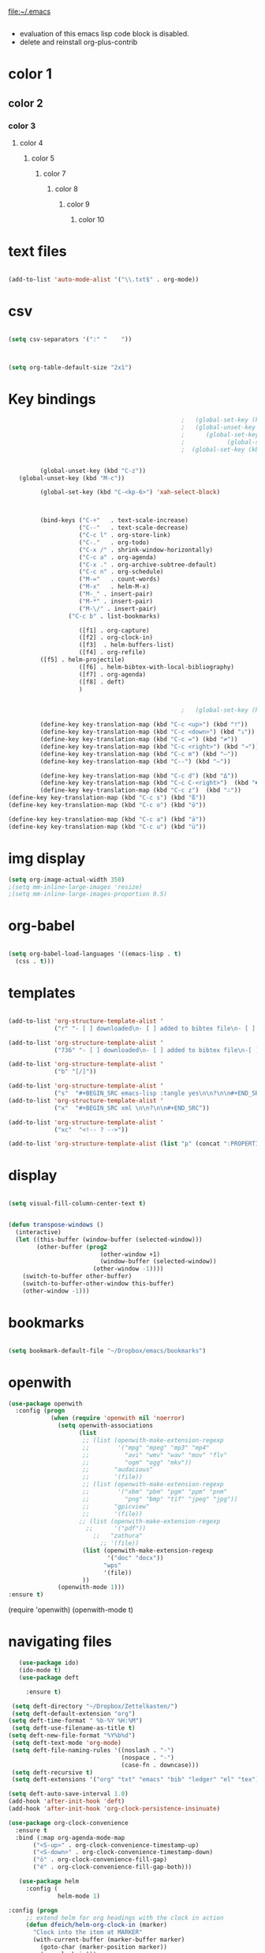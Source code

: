 
file:~/.emacs
#+BEGIN_SRC emacs-lisp :tangle yes
#+END_SRC
- evaluation of this emacs lisp code block is disabled.
- delete and reinstall org-plus-contrib
* color 1
:PROPERTIES:
:VISIBILITY: ALL
:END:
** color 2
*** color 3
**** color 4
***** color 5
****** color 7
******* color 8
******** color 9
********* color 10

* text files
#+BEGIN_SRC emacs-lisp :tangle yes

(add-to-list 'auto-mode-alist '("\\.txt$" . org-mode))

#+END_SRC

* csv 
#+BEGIN_SRC emacs-lisp :tangle yes

(setq csv-separators '(":" "	"))



(setq org-table-default-size "2x1")
#+END_SRC

#+RESULTS:
: 2x1

* Key bindings
#+BEGIN_SRC emacs-lisp :tangle yes
                                                    ;   (global-set-key (kbd "C-.") 'org-todo)
                                                    ;   (global-unset-key (kbd "C-c C-d"))
                                                    ;      (global-set-key (kbd "<f1>") 'org-capture)
                                                    ;            (global-set-key (kbd "<f2>") 'org-clock-in)
                                                    ;  (global-set-key (kbd "<f7>") 'org-agenda)


            (global-unset-key (kbd "C-z"))     
      (global-unset-key (kbd "M-c"))

            (global-set-key (kbd "C-<kp-6>") 'xah-select-block)



            (bind-keys ("C-+"   . text-scale-increase)
                       ("C--"   . text-scale-decrease)
                       ("C-c l" . org-store-link)
                       ("C-."   . org-todo)
                       ("C-x /" . shrink-window-horizontally)
                       ("C-c a" . org-agenda)
                       ("C-x ." . org-archive-subtree-default)
                       ("C-c n" . org-schedule)
                       ("M-="   . count-words)
                       ("M-x"   . helm-M-x)
                       ("M-_" . insert-pair)
                       ("M-*" . insert-pair)
                       ("M-\/" . insert-pair)
                    ("C-c b" . list-bookmarks)

                       ([f1] . org-capture)
                       ([f2] . org-clock-in)
                       ([f3]  . helm-buffers-list)           
                       ([f4] . org-refile)
		    ([f5] . helm-projectile)
                       ([f6] . helm-bibtex-with-local-bibliography)
                       ([f7] . org-agenda)
                       ([f8] . deft)
                       )


                                                    ;   (global-set-key (kbd "C-c <f2>") #'my-org-clock-select-task)

            (define-key key-translation-map (kbd "C-c <up>") (kbd "🡑"))
            (define-key key-translation-map (kbd "C-c <down>") (kbd "🡓"))
            (define-key key-translation-map (kbd "C-c =") (kbd "≠"))
            (define-key key-translation-map (kbd "C-c <right>") (kbd "→"))
            (define-key key-translation-map (kbd "C-c m") (kbd "—"))
            (define-key key-translation-map (kbd "C--") (kbd "–"))

            (define-key key-translation-map (kbd "C-c d") (kbd "Δ"))
            (define-key key-translation-map (kbd "C-c C-<right>")  (kbd "🡆"))
            (define-key key-translation-map (kbd "C-c z")  (kbd "∴"))
   (define-key key-translation-map (kbd "C-c s") (kbd "ß"))
   (define-key key-translation-map (kbd "C-c o") (kbd "ö"))

   (define-key key-translation-map (kbd "C-c a") (kbd "ä"))
   (define-key key-translation-map (kbd "C-c u") (kbd "ü"))
#+END_SRC

#+RESULTS:
: [252]

* img display
#+BEGIN_SRC emacs-lisp :tangle yes
(setq org-image-actual-width 350)
;(setq mm-inline-large-images 'resize)
;(setq mm-inline-large-images-proportion 0.5)
#+END_SRC

#+RESULTS:
: 350

* org-babel
#+BEGIN_SRC emacs-lisp :tangle yes

(setq org-babel-load-languages '((emacs-lisp . t)
  (css . t)))

#+END_SRC

#+RESULTS:
: ((emacs-lisp . t) (css . t))

* templates
#+BEGIN_SRC emacs-lisp :tangle yes

   (add-to-list 'org-structure-template-alist '
                ("r" "- [ ] downloaded\n- [ ] added to bibtex file\n- [ ] read\n- [ ] notes"))

   (add-to-list 'org-structure-template-alist '
                ("736" "- [ ] downloaded\n- [ ] added to bibtex file\n-[ ] writing prompt\n- [ ] read\n- [ ] notes\n- [ ] post reflection\n- [ ] respond to 3 posts"))

   (add-to-list 'org-structure-template-alist '
                ("b" "[/]"))

   (add-to-list 'org-structure-template-alist '
                ("s"  "#+BEGIN_SRC emacs-lisp :tangle yes\n\n?\n\n#+END_SRC"))
   (add-to-list 'org-structure-template-alist '
                ("x"  "#+BEGIN_SRC xml \n\n?\n\n#+END_SRC"))

   (add-to-list 'org-structure-template-alist '
                ("xc"  "<!-- ? -->"))

   (add-to-list 'org-structure-template-alist (list "p" (concat ":PROPERTIES:\n" "?\n" ":END:"))) 
#+END_SRC

#+RESULTS:
| xc | <!-- ? -->           |
| eh | :EXPORT_FILE_NAME: ? |



* display
#+BEGIN_SRC emacs-lisp :tangle yes

(setq visual-fill-column-center-text t)


(defun transpose-windows ()
  (interactive)
  (let ((this-buffer (window-buffer (selected-window)))
        (other-buffer (prog2
                          (other-window +1)
                          (window-buffer (selected-window))
                        (other-window -1))))
    (switch-to-buffer other-buffer)
    (switch-to-buffer-other-window this-buffer)
    (other-window -1)))
#+END_SRC

#+RESULTS:
: t

* bookmarks
#+BEGIN_SRC emacs-lisp :tangle yes

(setq bookmark-default-file "~/Dropbox/emacs/bookmarks")

#+END_SRC

#+RESULTS:
: ~/Dropbox/emacs/bookmarks

* openwith
#+BEGIN_SRC emacs-lisp :tangle yes
(use-package openwith
  :config (progn
            (when (require 'openwith nil 'noerror)
              (setq openwith-associations
                    (list
                     ;; (list (openwith-make-extension-regexp
                     ;;        '("mpg" "mpeg" "mp3" "mp4"
                     ;;          "avi" "wmv" "wav" "mov" "flv"
                     ;;          "ogm" "ogg" "mkv"))
                     ;;       "audacious"
                     ;;       '(file))
                     ;; (list (openwith-make-extension-regexp
                     ;;        '("xbm" "pbm" "pgm" "ppm" "pnm"
                     ;;          "png" "bmp" "tif" "jpeg" "jpg"))
                     ;;       "gpicview"
                     ;;       '(file))
                    ;; (list (openwith-make-extension-regexp
                      ;;      '("pdf"))
                        ;;   "zathura"
                          ;; '(file))
                     (list (openwith-make-extension-regexp
                            '("doc" "docx"))
                           "wps"
                           '(file))
                     ))
              (openwith-mode 1)))
:ensure t)

#+END_SRC

#+RESULTS:
: t

   (require 'openwith)
   (openwith-mode t)

* navigating files
#+BEGIN_SRC emacs-lisp :tangle yes
   (use-package ido)
   (ido-mode t)
   (use-package deft

     :ensure t)

 (setq deft-directory "~/Dropbox/Zettelkasten/")
 (setq deft-default-extension "org")
(setq deft-time-format " %b-%Y %H:%M")
 (setq deft-use-filename-as-title t)
(setq deft-new-file-format "%Y%b%d")
 (setq deft-text-mode 'org-mode)
 (setq deft-file-naming-rules '((noslash . "-")
                                (nospace . "-")
                                (case-fn . downcase))) 
 (setq deft-recursive t)
 (setq deft-extensions '("org" "txt" "emacs" "bib" "ledger" "el" "tex"))

(setq deft-auto-save-interval 1.0)
(add-hook 'after-init-hook 'deft)
(add-hook 'after-init-hook 'org-clock-persistence-insinuate)

(use-package org-clock-convenience
  :ensure t
  :bind (:map org-agenda-mode-map
   	   ("<S-up>" . org-clock-convenience-timestamp-up)
   	   ("<S-down>" . org-clock-convenience-timestamp-down)
   	   ("ö" . org-clock-convenience-fill-gap)
   	   ("é" . org-clock-convenience-fill-gap-both)))

   (use-package helm
     :config (
              helm-mode 1)

:config (progn
   	 ;; extend helm for org headings with the clock in action
   	 (defun dfeich/helm-org-clock-in (marker)
   	   "Clock into the item at MARKER"
   	   (with-current-buffer (marker-buffer marker)
   	     (goto-char (marker-position marker))
   	     (org-clock-in)))
   	 (eval-after-load 'helm-org
   	   '(nconc helm-org-headings-actions
   		   (list
   		    (cons "Clock into task" #'dfeich/helm-org-clock-in))))))

   (fset 'yes-or-no-p 'y-or-n-p)

  
   (winner-mode 1)
   (use-package projectile)
   (use-package helm-projectile)
                                           ;(projectile-mode)

#+END_SRC

#+RESULTS:


# * Emacs functionality

* EDITING

** text editing
#+BEGIN_SRC emacs-lisp :tangle yes

   (use-package company
     :ensure t
     :init (global-company-mode)
     :config (company-mode 1))     

   (use-package flyspell-correct-helm )

(setq org-sparse-tree-default-date-type 'all)

#+END_SRC

#+RESULTS:
: all

*** text navigating
#+BEGIN_SRC emacs-lisp :tangle yes

   (setq org-src-tab-acts-natively t)

#+END_SRC
*** text selection
#+BEGIN_SRC emacs-lisp :tangle yes
   (setq org-support-shift-select (quote always))

   (delete-selection-mode) ;allows to delete selected text by typing

   (defun xah-select-current-block ()
     "Select the current block of text between blank lines.

     URL `http://ergoemacs.org/emacs/modernization_mark-word.html'
     Version 2016-07-22"
     (interactive)
     (let (-p1)
       (progn
         (if (re-search-backward "\n[ \t]*\n" nil "move")
             (progn (re-search-forward "\n[ \t]*\n")
                    (setq -p1 (point)))
           (setq -p1 (point)))
         (re-search-forward "\n[ \t]*\n" nil "move"))
       (set-mark -p1)))

   (defun xah-select-block ()
     "Select the current/next block of text between blank lines.
     If region is active, extend selection downward by block.

     URL `http://ergoemacs.org/emacs/modernization_mark-word.html'
     Version 2016-07-22"
     (interactive)
     (if (region-active-p)
         (re-search-forward "\n[ \t]*\n" nil "move")
       (xah-select-current-block)))



#+END_SRC

#+RESULTS:
: xah-select-block
** text appearance
*** fonts
#+BEGIN_SRC emacs-lisp :tangle yes
  
(set-fontset-font "fontset-default" '(#x1100 . #xffdc)
                '("NanumBarunGothic" . "unicode-bmp" ))
(set-fontset-font "fontset-default" '(#xe0bc . #xf66e) 
                '("NanumBarunGothic" . "unicode-bmp"))
(set-fontset-font "fontset-default" '(#x2091 . #x21ff)     
              (font-spec :family "DejaVu Sans Mono" :size 20)) 

(setq use-default-font-for-symbols nil)

(use-package unicode-fonts
	  :ensure t
	  :disabled t
	  :init (unicode-fonts-setup))

#+END_SRC

#+RESULTS:

*** org fonts
#+BEGIN_SRC emacs-lisp :tangle yes
   (setq org-ellipsis " ෴ " )
   (use-package org-bullets
     :init
     (add-hook 'org-mode-hook 
               (lambda () (org-bullets-mode 1)))
     (setq org-bullets-bullet-list 
           (quote ("◉""〉""⚬" "»" "⏵" "⊹"  "⯮" "⊸" "∞" "⛯"   ))))
   (setq org-list-demote-modify-bullet
         '(("+" . "-") ("-" . "+") ))
   (setq org-list-allow-alphabetical t)
   (setq org-list-indent-offset 1)
   (setq org-checkbox-hierarchical-statistics t)

#+END_SRC

#+RESULTS:
: t


#+RESULTS:
| +PROJECT/-MAYBE-DONE | (NEXT) | nil | \<IGNORE\> |

*** org-emphasis-alist

#+BEGIN_SRC  emacs-lisp :tangle yes
(custom-set-variables

'(org-emphasis-alist
   (quote
    (("!"
      (quote
       (:weight bold :family "consolas" :foreground "red3" :background "slategray3"))
      verbatim)
     ("*"
      (quote
       (:weight bold :foreground "orchid")))
     ("/"
      (quote
       (:slant italic :foreground "darkorchid1")))
     ("_"
      (quote
       (:underline t :foreground "orangered" :weight bold )))
     ("=" org-verbatim verbatim)
     ("~" org-code verbatim)
     ("+"
      (quote
       (:strike-through "chartreuse" :weight bold)))
     ("@"
      (quote
       (:weight bold :foreground "chartreuse")
       verbatim)))))
)

#+END_SRC

#+RESULTS:

*** custom-set-faces

  



  '(default ((t (:inherit nil :stipple nil :background "#242728" :foreground "bisque1" :inverse-video nil :box nil :strike-through nil :overline nil :underline nil :slant normal :weight normal :height 160 :width normal :family "iosevka term ss09"))))                    
  '(org-level-1 ((t (:inherit nil :foreground "gray"  :height 1.0 :family "futura"))))
    '(org-level-2 ((t (:inherit variable-pitch :foreground "light goldenrod" :height 0.95))))
    '(org-level-3 ((t (:inherit variable-pitch :foreground "skyblue1" :height 0.90))))
    '(org-level-4 ((t (:inherit variable-pitch :foreground "darkolivegreen1" :height 0.90))))
    '(org-level-5 ((t (:inherit variable-pitch :foreground "MediumOrchid1"))))
    '(org-level-6 ((t (:inherit variable-pitch :foreground "tomato"))))



     
Iosevka Term SS09

#+BEGIN_SRC emacs-lisp :tangle yes

    (custom-set-faces 

    '(default ((t (:inherit nil :stipple nil :background "#242728" :foreground "bisque1" :inverse-video nil :box nil :strike-through nil :overline nil :underline nil :slant normal :weight normal :height 180 :width normal :family "Iosevka Term SS09"))))                    
  '(org-level-1 ((t (:inherit nil :foreground "gray"  :height 1.5 :family "futura"))))
    '(org-level-2 ((t (:inherit variable-pitch :foreground "light goldenrod" :height 1.3))))
    '(org-level-3 ((t (:inherit variable-pitch :foreground "skyblue1" :height 1.2))))
    '(org-level-4 ((t (:inherit variable-pitch :foreground "darkolivegreen1" :height 1.0))))
    '(org-level-5 ((t (:inherit variable-pitch :foreground "MediumOrchid1"))))
    '(org-level-6 ((t (:inherit variable-pitch :foreground "tomato"))))



 '(fringe ((t (:background "#242728"))))
  ; '(highlight ((t (:weight bold))))
    '(lazy-highlight ((t (:inherit highlight :background "black"))))
    '(link ((t (:foreground "#06d8ff" :underline t :weight normal))))
    '(helm-selection ((t (:inherit bold :background "black" :foreground "magenta" :underline t))))
'(custom-face-tag ((t (:height 1.2 :weight regular :inherit variable-pitch))))
    '(custom-variable-tag ((t (:inherit variable-pitch :foreground "gold" :height 1.1))))
    '(org-agenda-calendar-event ((t (:foreground "light gray"))))
    '(org-agenda-clocking ((t (:box (:line-width 2 :color "magenta" :style released-button)))))
    '(org-agenda-current-time ((t (:foreground "OliveDrab3"))))
    '(org-agenda-date ((t (:background "light steel blue" :foreground "midnight blue" :inverse-video nil :box (:line-width 20 :color "#242728") :overline nil :slant normal :weight normal :height 1.2))))

'(org-agenda-done ((t
  (:slant italic :foreground "dark orange"))))

'(org-mode-line-clock ((t
  (:background "gold" :height .75 :foreground "black"))) )

    '(mode-line ((t (:background "darkgray" :height 120 :foreground "black" :inverse-video nil :box (:line-width 1 :color "#35393b" :style unspecified)))))



    '(org-agenda-date-today ((t (:inherit org-agenda-date :background "#242728" :foreground "gold" :inverse-video t :overline nil :weight bold))))
    '(org-agenda-date-weekend ((((class color) (min-colors 257)) (:inherit org-agenda-date :inverse-video nil :background unspecified :foreground "deep pink" :weight unspecified :underline t :overline nil :box (:line-width 20 :color "#242728"))) (((class color) (min-colors 89)) (:inherit org-agenda-date :inverse-video nil :background unspecified :foreground "red" :weight unspecified :underline t :overline nil :box 1))))
    '(org-archived ((t (:foreground "saddle brown" :weight normal))))
    '(org-block ((t (:foreground "gainsboro"))))
    '(org-clock-overlay ((t (:background "dim gray"))))
    '(org-date ((t (:foreground "steel blue" :underline t))))
    '(org-default ((t (:inherit default))))
    '(org-done ((t (:foreground "dark gray" :weight normal))))
    '(org-ellipsis ((t (:foreground "#6A6D70" :height 0.5))))



 ;   '(org-habit-alert-future-face ((t (:background "yellow" :foreground "black"))))
  '(org-habit-overdue-face ((t (:background "#F20055" :foreground "white"))))
 '(org-habit-ready-face ((t (:background "#63de5d" :foreground "white"))))

  '(org-habit-overdue-future-face ((t (:background "#8b668b" :foreground "white"))))
'(org-habit-clear-face ((t
  (:foreground "white" :background "DodgerBlue1"))))

    '(org-inlinetask ((t (:foreground "dodger blue"))))
    '(org-link ((t (:foreground "LightSteelBlue3" :underline t :family "nova mono"))))

    '(org-list-dt ((t (:foreground "black" :overline "thistle" :background "thistle" :underline nil :box (:line-width 1 :color "thistle")))))




    '(org-priority ((t (:foreground "gold" :weight bold))))
    '(org-ref-cite-face ((t (:foreground "violet red" :underline t :family "consolas"))))
    '(org-scheduled ((t (:foreground "DarkOliveGreen3"))))
    '(org-scheduled-previously ((t (:foreground "seashell1" :weight bold))))
    '(org-scheduled-today ((t (:foreground "light goldenrod" :weight normal))))
    '(org-special-keyword ((t (:foreground "#6A6D70" :weight normal))))
    '(org-tag ((t (:foreground "chartreuse3" :slant normal :weight normal :height 130 :family "consolas"))))
    '(org-todo ((t ( :foreground "orange red" :box (:line-width 2 :color "#242728") :weight normal :family "fira mono"))))
    '(org-upcoming-deadline ((((class color) (min-colors 257)) (:foreground "#E6DB74" :weight normal :underline nil)) (((class color) (min-colors 89)) (:foreground "#CDC673" :weight normal :underline nil))))
    '(org-warning ((t (:foreground "goldenrod1" :underline nil :weight normal))))
    '(secondary-selection ((t (:background "gray14" :foreground "pale green"))))
    '(variable-pitch ((t (:family "futura" )))))

'(nxml-prolog-literal-content-face ((t
  (:foreground "green" ))))


#+END_SRC

#+RESULTS:
| nxml-prolog-literal-content-face | ((t (:foreground green))) |

*** formatting
**** text formatting
#+BEGIN_SRC emacs-lisp :tangle yes

   (setq sentence-end-double-space nil)

   (use-package smartparens
     :init
     (show-smartparens-global-mode 1))
   (smartparens-global-mode 1)
   (setq show-paren-style 'expression)


   (setq blink-matching-paren-dont-ignore-comments nil)

(require 'smart-quotes) 


(add-to-list 'insert-pair-alist (list ?\* ?\*))
   (add-to-list 'insert-pair-alist (list ?\_ ?\_))
   (add-to-list 'insert-pair-alist (list ?\/ ?\/))
;   (add-to-list 'insert-pair-alist (list ?\" ?\"))
  

#+END_SRC

#+RESULTS:
|  47 |  47 |
|  95 |  95 |
|  42 |  42 |
|  40 |  41 |
|  91 |  93 |
| 123 | 125 |
|  60 |  62 |
|  34 |  34 |
|  39 |  39 |
|  96 |  39 |
***** smart quotes
***** unfill paragraph
#+BEGIN_SRC emacs-lisp :tangle yes

;;; Stefan Monnier <foo at acm.org>. It is the opposite of fill-paragraph    
    (defun unfill-paragraph (&optional region)
      "Takes a multi-line paragraph and makes it into a single line of text."
      (interactive (progn (barf-if-buffer-read-only) '(t)))
      (let ((fill-column (point-max))
            ;; This would override `fill-column' if it's an integer.
            (emacs-lisp-docstring-fill-column t))
        (fill-paragraph nil region)))

#+END_SRC

#+RESULTS:
: unfill-paragraph

**** GUI formatting
#+BEGIN_SRC emacs-lisp :tangle yes
   (set-fringe-mode '(50 . 50))
   (setq org-startup-indented t)
   (setq org-hide-emphasis-markers t)
   (setq org-hide-leading-stars t) 
   (use-package darkokai-theme
     :ensure t
     :config (load-theme 'darkokai t))
   (setq org-startup-with-inline-images t)
   (setq org-startup-align-all-tables t)
   (setq org-startup-folded t)

   (setq fill-column 100)
                                           

   (global-visual-line-mode 1) 
   (use-package visual-fill-column
     :ensure t)

   (add-hook 'deft-mode-hook #'visual-line-mode)
                                           
   (setq visual-fill-column-center-text t)



#+END_SRC

#+RESULTS:
: t

(setq custom-safe-themes (quote
   ("365d9553de0e0d658af60cff7b8f891ca185a2d7ba3fc6d29aadba69f5194c7f" "10e231624707d46f7b2059cc9280c332f7c7a530ebc17dba7e506df34c5332c4" default)))

* buffers
#+BEGIN_SRC emacs-lisp :tangle yes
(defun kill-other-buffers ()
    "Kill all other buffers."
    (interactive)
    (mapc 'kill-buffer 
          (delq (current-buffer) 
                (remove-if-not 'buffer-file-name (buffer-list)))))

#+END_SRC

#+RESULTS:
: kill-other-buffers

* file encoding
C-h C RET
M-x describe-current-coding-system

#+BEGIN_SRC  emacs-lisp :tangle yes
(set-language-environment "UTF-8")
(set-default-coding-systems 'utf-8)


(add-to-list 'file-coding-system-alist '("\\.tex" . utf-8-unix) )
(add-to-list 'file-coding-system-alist '("\\.txt" . utf-8-unix) )
(add-to-list 'file-coding-system-alist '("\\.el" . utf-8-unix) )
(add-to-list 'file-coding-system-alist '("\\.scratch" . utf-8-unix) )
(add-to-list 'file-coding-system-alist '("user_prefs" . utf-8-unix) )

(add-to-list 'process-coding-system-alist '("\\.txt" . utf-8-unix) )

(add-to-list 'network-coding-system-alist '("\\.txt" . utf-8-unix) )

(prefer-coding-system 'utf-8-unix)
(set-default-coding-systems 'utf-8-unix)
(set-terminal-coding-system 'utf-8-unix)
(set-keyboard-coding-system 'utf-8-unix)
(set-selection-coding-system 'utf-8-unix)
(setq-default buffer-file-coding-system 'utf-8-unix)

;; Treat clipboard input as UTF-8 string first; compound text next, etc.
(setq x-select-request-type '(UTF8_STRING COMPOUND_TEXT TEXT STRING))

;; mnemonic for utf-8 is "U", which is defined in the mule.el
(setq eol-mnemonic-dos ":CRLF")
(setq eol-mnemonic-mac ":CR")
(setq eol-mnemonic-undecided ":?")
(setq eol-mnemonic-unix ":LF")

(defalias 'read-buffer-file-coding-system 'lawlist-read-buffer-file-coding-system)
(defun lawlist-read-buffer-file-coding-system ()
  (let* ((bcss (find-coding-systems-region (point-min) (point-max)))
         (css-table
          (unless (equal bcss '(undecided))
            (append '("dos" "unix" "mac")
                    (delq nil (mapcar (lambda (cs)
                                        (if (memq (coding-system-base cs) bcss)
                                            (symbol-name cs)))
                                      coding-system-list)))))
         (combined-table
          (if css-table
              (completion-table-in-turn css-table coding-system-alist)
            coding-system-alist))
         (auto-cs
          (unless find-file-literally
            (save-excursion
              (save-restriction
                (widen)
                (goto-char (point-min))
                (funcall set-auto-coding-function
                         (or buffer-file-name "") (buffer-size))))))
         (preferred 'utf-8-unix)
         (default 'utf-8-unix)
         (completion-ignore-case t)
         (completion-pcm--delim-wild-regex ; Let "u8" complete to "utf-8".
          (concat completion-pcm--delim-wild-regex
                  "\\|\\([[:alpha:]]\\)[[:digit:]]"))
         (cs (completing-read
              (format "Coding system for saving file (default %s): " default)
              combined-table
              nil t nil 'coding-system-history
              (if default (symbol-name default)))))
    (unless (zerop (length cs)) (intern cs))))

#+END_SRC

#+RESULTS:
: lawlist-read-buffer-file-coding-system

* web

#+BEGIN_SRC emacs-lisp :tangle yes
(setq browse-url-browser-function 'browse-url-default-browser)
(defun my-set-eww-buffer-title ()
      (let* ((title (plist-get eww-data :title))
      (url   (plist-get eww-data :url))
      (result (concat "*eww-" 
               (or title Norton Guide reader     
		 (if (string-match "://" url)
                   (substring url (match-beginning 0))
                   url)) "*")))
       (rename-buffer result t)))

(add-hook 'eww-after-render-hook 'my-set-eww-buffer-title)


(defun shr-html2text ()
  "Replacement for standard html2text using shr."
  (interactive)
  (let ((dom (libxml-parse-html-region (point-min) (point-max)))
        (shr-width fill-column)
        (shr-inhibit-images t)
        (shr-bullet " "))
        (erase-buffer)
        (shr-insert-document dom)
        (goto-char (point-min))))

(eval-after-load 'shr  
     '(progn (setq shr-width -1)  
             (defun shr-fill-text (text) text)  
             (defun shr-fill-lines (start end) nil)  
             (defun shr-fill-line () nil)))

#+END_SRC

#+RESULTS:

* mu4e

#+BEGIN_SRC emacs-lisp :tangle yes
         (add-to-list 'load-path "/usr/local/share/emacs/site-lisp/mu4e") 
        ; (use-package mu4e) 
        ; (use-package mu4e-contrib)
      (require 'mu4e)
      (require 'org-mu4e)
         ;; don't save message to Sent Messages, Gmail/IMAP takes care of this
         (setq mu4e-sent-messages-behavior 'delete)
         (setq message-kill-buffer-on-exit t)
         (setq mu4e-change-filenames-when-moving t)
         (setq mu4e-compose-format-flowed t)
         (setq smtpmail-default-smtp-server "smtp.gmail.com")
      (add-hook 'mu4e-view-mode-hook 'visual-line-mode)
      (add-hook 'mu4e-view-mode-hook 'visual-fill-column-mode)

(defun vfcm-on ()
;turn on visual fill column mode
(visual-fill-column-mode 1))

(add-hook 'mu4e-view-mode-hook #'vfcm-on)

(defun no-auto-fill ()
  "Turn off auto-fill-mode."
  (auto-fill-mode -1))

(add-hook 'mu4e-compose-mode-hook #'no-auto-fill)
 ; (add-hook 'mu4e-headers-mode-hook (lambda ()(visual-line-mode -1)))
 #+END_SRC

 #+RESULTS:
 | no-auto-fill |

** message view

#+BEGIN_SRC emacs-lisp :tangle yes
(setq mu4e-attachment-dir "~/Dropbox/Zettelkasten/QCSpring2018/misc")

(setq shr-color-visible-luminance-min 50) 
(setq shr-color-visible-distance-min 5)
;(setq mu4e-view-html-plaintext-ratio-heuristic 'most-positive-fixnum)
(setq message-yank-prefix ""
      message-yank-empty-prefix ""
      message-yank-cited-prefix "")

;; customize the reply-quote-string
(setq message-citation-line-format "\n\nOn %a %d %b %Y at %R, %f wrote:\n")
;; choose to use the formatted string
(setq message-citation-line-function 'message-insert-formatted-citation-line)


(setq mu4e-view-scroll-to-next nil)

(add-hook 'message-mode-hook 'visual-fill-column-mode)
#+END_SRC

#+RESULTS:
| visual-fill-column-mode |

** headers view

#+BEGIN_SRC emacs-lisp :tangle yes
   (setq org-mu4e-link-query-in-headers-mode nil)
   ;(setq mu4e-update-interval 60)
   ;(setq mu4e-index-update-in-background t)
   (setq mu4e-headers-fields
         '( (:human-date    .  15)    ;; alternatively, use :human-date
            (:flags         .   5)
            (:from          .  20)
;            (:thread-subject       . 90 )
            (:thread-subject       . 120 )

            )) 
   ;; alternatively, use :thre
      ;; ;;  ;; ad-subject
   (setq mu4e-view-prefer-html t)
   (setq mu4e-headers-skip-duplicates t)
   (setq mu4e-headers-auto-update t)
   (setq mu4e-view-show-addresses t)
   (setq mu4e-headers-date-format "%x")
   (setq mu4e-headers-time-format "%H:%M")
#+END_SRC

#+RESULTS:
: %H:%M

** settings

#+BEGIN_SRC emacs-lisp :tangle yes

  ;; allow for updating mail using 'U' in the main view:
(setq mu4e-get-mail-command "true")

#+END_SRC 

** folders

#+BEGIN_SRC emacs-lisp :tangle yes

(setq mu4e-maildir-shortcuts
  '( ("/INBOX"  . ?i)
	 ("/Sent"   . ?s)
	 ("/Trash"  . ?t)
	 ("/All"    . ?a)))

(setq mu4e-drafts-folder "/Drafts")
(setq mu4e-sent-folder   "/Sent")
(setq mu4e-trash-folder  "/Trash")
(setq mu4e-refile-folder "/All")
(setq mu4e-maildir "~/Maildir")
(setq mu4e-attachment-dir "~/Dropbox")
#+END_SRC 

#+RESULTS:
: ~/Dropbox

** bbdb

#+BEGIN_SRC emacs-lisp :tangle yes
 	
(use-package bbdb)

(bbdb-initialize)
(autoload 'bbdb-insinuate-mu4e "bbdb-mu4e")
(bbdb-initialize 'message 'mu4e)

(setq bbdb-mail-user-agent 'mu4e-user-agent)
;(setq mu4e-view-mode-hook 'bbdb-mua-auto-update visual-line-mode)
(setq mu4e-compose-complete-addresses t)
(setq bbdb-mua-pop-up t)
(setq bbdb-mua-pop-up-window-size 5)
(setq mu4e-view-show-addresses t)  
(setq bbdb-default-country "United States")



#+END_SRC

#+RESULTS:
: United States

* Testing pond

#+BEGIN_SRC emacs-lisp :tangle yes
   (setq org-edit-src-content-indentation 3)

   (setq initial-major-mode 'org-mode)

   (custom-set-variables
    '(annotate-annotation-column 100)
    '(bibtex-autokey-name-separator "_")
    '(bibtex-autokey-name-year-separator ":")

    '(bibtex-autokey-year-length 4)

    '(org-agenda-persistent-filter t)
    '(org-bbdb-anniversary-field (quote birthday) nil (bbdb))
    '(org-catch-invisible-edits (quote smart))
    '(org-datetree-add-timestamp (quote inactive))
    '(org-default-notes-file "~/Dropbox/Zettelkasten/inbox.org")
   )
#+END_SRC

#+RESULTS:

* FRAME/startup
#+BEGIN_SRC emacs-lisp :tangle yes
(setq frame-title-format (list (format "%s %%S: %%j " (system-name))
                              '(buffer-file-name "%f" (dired-directory dired-directory "%b"))))
(find-file "~/Dropbox/emacs/settings.org")
(add-to-list 'default-frame-alist '(fullscreen . maximized))
(setq inhibit-startup-screen t)
(setq split-height-threshold nil)
(setq split-width-threshold 0)
(tool-bar-mode -1)
(menu-bar-mode -1)
(scroll-bar-mode -1)

(setq calendar-daylight-savings-starts '(3 11 year))
(setq calendar-daylight-savings-ends: '(11 4 year))

#+END_SRC

#+RESULTS:
| 11 | 4 | year |

* Saving files | MAGIT
(setq auto-revert-interval 50400)
#+BEGIN_SRC emacs-lisp :tangle yes

   (global-auto-revert-mode t)
   (setq auto-revert-interval 5)
   (setq backup-directory-alist '(("." . "~/.emacs.d/backups")))
   (setq delete-old-versions -1)
   (setq version-control t)
   (setq vc-make-backup-files t)
   (setq auto-save-file-name-transforms nil)
   (setq auto-save-interval 5)
(setq auto-save-visited t)
   (setq auto-save-visited-file-name t)
   (use-package magit
     :ensure t
     :init (progn
             (setq magit-repository-directories '("~/Dropbox/emacs/" "~/Dropbox/Zettelkasten/"))))

#+END_SRC

#+RESULTS:

* sounds
 #+BEGIN_SRC emacs-lisp :tangle yes
  (setq visible-bell nil)
 #+END_SRC

 #+RESULTS:

* Troubleshooting
#+BEGIN_SRC emacs-lisp :tangle yes

(setq debug-on-error nil)

#+END_SRC








* REFERENCE/STUDY
** org-ref

#+BEGIN_SRC emacs-lisp :tangle yes

(use-package org-ref)
(setq reftex-default-bibliography '("~/Dropbox/Zettelkasten/references.bib"))

;; see org-ref for use of these variables
(setq org-ref-bibliography-notes "~/Dropbox/Zettelkasten/notes.org"
      org-ref-default-bibliography '("~/Dropbox/Zettelkasten/references.bib")
      org-ref-pdf-directory "~/Dropbox/Zettelkasten/PDFs/")

(setq bibtex-completion-bibliography "~/Dropbox/Zettelkasten/references.bib"
      bibtex-completion-library-path "~/Dropbox/Zettelkasten/PDFs"
      bibtex-completion-notes-path "~/Dropbox/Zettelkasten/notes.org")

;; open pdf with system pdf viewer (works on mac)
(setq bibtex-completion-pdf-open-function
  (lambda (fpath)
    (start-process "open" "*open*" "open" fpath)))


(setq pdf-view-continuous nil)

(setq bibtex-autokey-year-title-separator "")
(setq bibtex-autokey-titleword-length 0)


(setq bibtex-completion-notes-template-one-file "\n* ${author} (${year}). ${title}.\n:PROPERTIES:\n:Custom_ID: ${=key=}\n:CITATION: ${author} (${year}). /${title}/. /${journal}/, /${volume}/(${number}), ${pages}. ${address}: ${publisher}. ${url}\n:END:")



#+END_SRC
(setq org-ref-bibliography-entry-format '(("article" . "%a. (%y). %t. <i>%j</i>, <i>%v</i>(%n), %p. %D")
  ("book" . "%a. (%y). /%t/. %r: %u.")
  ("techreport" . "%a. (%y). /%t/. %r: %i. Retrieved from %U")
  ("proceedings" . "%e, %t in %S, %U (%y).")
("online" . "%a. (%y). %t. Retrieved from %U")
  ("inproceedings" . "%a, %t, %p, in %b, edited by %e, %u (%y)")))
#+RESULTS:
: ((article . %a. (%y). %t. <i>%j</i>, <i>%v</i>(%n), %p. %D) (book . %a. (%y). /%t/. %r: %u.) (techreport . %a. (%y). /%t/. %r: %i. Retrieved from %U) (proceedings . %e, %t in %S, %U (%y).) (online . %a. (%y). %t. Retrieved from %U) (inproceedings . %a, %t, %p, in %b, edited by %e, %u (%y)))
** org noter
#+BEGIN_SRC emacs-lisp :tangle yes
   (use-package org-noter
     :ensure t
     :config (setq org-noter-property-doc-file "INTERLEAVE_PDF")
     (setq org-noter-property-note-location "INTERLEAVE_PAGE_NOTE") 
     (setq org-noter-notes-window-location 'other-frame)
     (setq org-noter-default-heading-title "p. $p$") 
     (setq org-noter-auto-save-last-location t))

(use-package interleave)


#+END_SRC

#+RESULTS:
** bibtex citations
#+BEGIN_SRC emacs-lisp :tangle yes
         (setq ebib-bib-search-dirs '("~/Dropbox/Zettelkasten"))

      
#+END_SRC
   (setq bibtex-BibTeX-entry-alist
         '(("Article" "Article in Journal"
            (("author")
             ("year")                 
             ("title" "Title of the article (BibTeX converts it to lowercase)")
             ("journal")      
             ("volume" "Volume of the journal")
             ("number" "Number of the journal (only allowed if entry contains volume)")
             ("pages" "Pages in the journal")
             ("month")
             ("note")))
           ("InProceedings" "Article in Conference Proceedings"
            (("author")
             ("title" "Title of the article in proceedings (BibTeX converts it to lowercase)"))
            (("booktitle" "Name of the conference proceedings")
             ("year"))
            (("editor")
             ("volume" "Volume of the conference proceedings in the series")
             ("number" "Number of the conference proceedings in a small series (overwritten by volume)")
             ("series" "Series in which the conference proceedings appeared")
             ("pages" "Pages in the conference proceedings")
             ("month")
             ("address")
             ("organization" "Sponsoring organization of the conference")
             ("publisher" "Publishing company, its location")
             ("note")))
           ("InCollection" "Article in a Collection"
            (("author")
             ("title" "Title of the article in book (BibTeX converts it to lowercase)")
             ("booktitle" "Name of the book"))
            (("publisher")
             ("year"))
            (("editor")
             ("volume" "Volume of the book in the series")
             ("number" "Number of the book in a small series (overwritten by volume)")
             ("series" "Series in which the book appeared")
             ("type" "Word to use instead of \"chapter\"")
             ("chapter" "Chapter in the book")
             ("pages" "Pages in the book")
             ("edition" "Edition of the book as a capitalized English word")
             ("month")
             ("address")
             ("note")))
           ("InBook" "Chapter or Pages in a Book"
            (("author" nil nil 0)
             ("editor" nil nil 0)
             ("title" "Title of the book")
             ("chapter" "Chapter in the book"))
            (("publisher")
             ("year"))
            (("volume" "Volume of the book in the series")
             ("number" "Number of the book in a small series (overwritten by volume)")
             ("series" "Series in which the book appeared")
             ("type" "Word to use instead of \"chapter\"")
             ("address")
             ("edition" "Edition of the book as a capitalized English word")
             ("month")
             ("pages" "Pages in the book")
             ("note")))
           ("Proceedings" "Conference Proceedings"
            (("title" "Title of the conference proceedings")
             ("year"))
            nil
            (("booktitle" "Title of the proceedings for cross references")
             ("editor")
             ("volume" "Volume of the conference proceedings in the series")
             ("number" "Number of the conference proceedings in a small series (overwritten by volume)")
             ("series" "Series in which the conference proceedings appeared")
             ("address")
             ("month")
             ("organization" "Sponsoring organization of the conference")
             ("publisher" "Publishing company, its location")
             ("note")))
           ("Book" "Book"
            (("author" nil nil 0)
             ("editor" nil nil 0)
             ("title" "Title of the book"))
            (("publisher")
             ("year"))
            (("volume" "Volume of the book in the series")
             ("number" "Number of the book in a small series (overwritten by volume)")
             ("series" "Series in which the book appeared")
             ("address")
             ("edition" "Edition of the book as a capitalized English word")
             ("month")
             ("note")))
           ("Booklet" "Booklet (Bound, but no Publisher)"
            (("title" "Title of the booklet (BibTeX converts it to lowercase)"))
            nil
            (("author")
             ("howpublished" "The way in which the booklet was published")
             ("address")
             ("month")
             ("year")
             ("note")))
           ("PhdThesis" "PhD. Thesis"
            (("author")
             ("title" "Title of the PhD. thesis")
             ("school" "School where the PhD. thesis was written")
             ("year"))
            nil
            (("type" "Type of the PhD. thesis")
             ("address" "Address of the school (if not part of field \"school\") or country")
             ("month")
             ("note")))
           ("MastersThesis" "Master's Thesis"
            (("author")
             ("title" "Title of the master's thesis (BibTeX converts it to lowercase)")
             ("school" "School where the master's thesis was written")
             ("year"))
            nil
            (("type" "Type of the master's thesis (if other than \"Master's thesis\")")
             ("address" "Address of the school (if not part of field \"school\") or country")
             ("month")
             ("note")))
           ("TechReport" "Technical Report"
            (("author")
             ("title" "Title of the technical report (BibTeX converts it to lowercase)")
             ("institution" "Sponsoring institution of the report")
             ("year"))
            nil
            (("type" "Type of the report (if other than \"technical report\")")
             ("number" "Number of the technical report")
             ("address")
             ("month")
             ("note")))
           ("Manual" "Technical Manual"
            (("title" "Title of the manual"))
            nil
            (("author")
             ("organization" "Publishing organization of the manual")
             ("address")
             ("edition" "Edition of the manual as a capitalized English word")
             ("month")
             ("year")
             ("note")))
           ("Unpublished" "Unpublished"
            (("author")
             ("title" "Title of the unpublished work (BibTeX converts it to lowercase)")
             ("note"))
            nil
            (("month")
             ("year")))

         ;;   ("Online" "Online"
         ;;    (("author")
         ;;     ("title" "Title of the unpublished work (BibTeX converts it to lowercase)")
         ;;     ("note"))
         ;;     ("institution" "Sponsoring institution of the report")
         ;;    nil
         ;;    (("month")
         ;;     ("year")
         ;;     ("url")

         ;; ))

          ("Misc" "Miscellaneo
   us" nil nil
            (("author")
             ("title" "Title of the work (BibTeX converts it to lowercase)")
             ("howpublished" "The way in which the work was published")
             ("month")
             ("year")
             ("note")))))



      (setq  bibtex-BibTeX-field-alist 
      '(("author" "Author1 [and Author2 ...] [and others]")
        ("editor" "Editor1 [and Editor2 ...] [and others]")
        ("journal" "Name of the journal (use string, remove braces)")
        ("year" "Year of publication")
        ("month" "Month of the publication as a string (remove braces)")
        ("note" "Remarks to be put at the end of the \\bibitem")
        ("publisher" "Publishing company")
        ("address" "Address of the publisher")
        ("url" "URL")
     ("title" "title")
      ))

   (setq  org-ref-formatted-citation-formats '(("text"
      ("article" . "${author}. (${year}). ${title}. ${journal}, ${volume}(${number}), pp. ${pages}.  ${doi}")
      ("inproceedings" . "${author}, ${title}, In ${editor}, ${booktitle} (pp. ${pages}) (${year}). ${address}: ${publisher}.")
      ("book" . "${author}, ${title} (${year}), ${address}: ${publisher}.")
      ("phdthesis" . "${author}, ${title} (Doctoral dissertation) (${year}). ${school}, ${address}.")
      ("inbook" . "${author}, ${title}, In ${editor} (Eds.), ${booktitle} (pp. ${pages}) (${year}). ${address}: ${publisher}.")
      ("incollection" . "${author}, ${title}, In ${editor} (Eds.), ${booktitle} (pp. ${pages}) (${year}). ${address}: ${publisher}.")
      ("proceedings" . "${editor} (Eds.), ${booktitle} (${year}). ${address}: ${publisher}.")
      ("unpublished" . "${author}, ${title} (${year}). Unpublished manuscript.")
      ("online" . "")
      (nil . "${author}, ${title} (${year})."))
     ("org"
      ("article" . "${author}, /${title}/, ${journal}, *${volume}(${number})*, ${pages} (${year}). ${doi}")
      ("inproceedings" . "${author}, /${title}/, In ${editor}, ${booktitle} (pp. ${pages}) (${year}). ${address}: ${publisher}.")
      ("book" . "${author}, /${title}/ (${year}), ${address}: ${publisher}.")
      ("phdthesis" . "${author}, /${title}/ (Doctoral dissertation) (${year}). ${school}, ${address}.")
      ("inbook" . "${author}, /${title}/, In ${editor} (Eds.), ${booktitle} (pp. ${pages}) (${year}). ${address}: ${publisher}.")
      ("incollection" . "${author}, /${title}/, In ${editor} (Eds.), ${booktitle} (pp. ${pages}) (${year}). ${address}: ${publisher}.")
      ("proceedings" . "${editor} (Eds.), _${booktitle}_ (${year}). ${address}: ${publisher}.")
      ("unpublished" . "${author}, /${title}/ (${year}). Unpublished manuscript.")
      (nil . "${author}, /${title}/ (${year})."))))

   (setq org-ref-title-case-types '(
                                    "article" 
                                    "book"))
#+RESULTS:

** auctex
#+BEGIN_SRC emacs-lisp :tangle yes

(setq TeX-auto-save t)
(setq TeX-parse-self t)
     (setq-default TeX-master nil)

(setq TeX-view-program-selection
'(((output-dvi has-no-display-manager)
   "dvi2tty")
  ((output-dvi style-pstricks)
   "dvips and gv")
  (output-dvi "xdvi")
  (output-pdf "PDF Tools")
  (output-html "xdg-open")))



#+END_SRC

#+RESULTS:
| (output-dvi has-no-display-manager) | dvi2tty      |
| (output-dvi style-pstricks)         | dvips and gv |
| output-dvi                          | xdvi         |
| output-pdf                          | PDF Tools    |
| output-html                         | xdg-open     |
** writing environment
#+BEGIN_SRC emacs-lisp :tangle yes

   (use-package writeroom-mode)
   (setq writeroom-extra-line-spacing 2)
   (setq writeroom-restore-window-config t)
   (setq writeroom-major-modes '(text-mode org-mode))
(setq writeroom-fullscreen-effect 'maximized)
                                           ;  global-writeroom-mode t







   (use-package olivetti)
#+END_SRC

#+RESULTS:
** pdf-tools


#+BEGIN_SRC emacs-lisp :tangle yes
(pdf-tools-install)

(eval-after-load 'org '(require 'org-pdfview))

(use-package pdf-tools)
(use-package org-pdfview)

(add-to-list 'org-file-apps '("\\.pdf\\'" . org-pdfview-open))
(add-to-list 'org-file-apps '("\\.pdf::\\([[:digit:]]+\\)\\'" .  org-pdfview-open))


(add-to-list 'org-file-apps 
             '("\\.pdf\\'" . (lambda (file link)
                                     (org-pdfview-open link))))
#+END_SRC

#+RESULTS:
: ((\.pdf\' lambda (file link) (org-pdfview-open link)) (\.pdf::\([[:digit:]]+\)\' . org-pdfview-open) (\.pdf\' . org-pdfview-open) (auto-mode . emacs) (\.mm\' . default) (\.x?html?\' . default) (\.pdf\' . default))




* ORG
#+BEGIN_SRC emacs-lisp :tangle yes
   (require 'cl) 
   (setq org-return-follows-link nil)
   (setq org-log-into-drawer t)
   (setq org-enforce-todo-dependencies t)
   (setq org-agenda-use-tag-inheritance nil)
   (setq org-use-tag-inheritance nil)


(require 'org-inlinetask)
(setq org-inlinetask-min-level 7)
#+END_SRC

** org-gcal
   
#+BEGIN_SRC emacs-lisp :tangle yes

(use-package calfw)
(use-package calfw-org)
(use-package calfw-gcal)
(use-package calfw-cal)
(setq package-check-signature nil)
(setq org-gcal-down-days '120)



(defun my-open-calendar ()
  (interactive)
  (cfw:open-calendar-buffer
   :contents-sources
   (list
    (cfw:org-create-source "cornflower blue")  ; orgmode source
    (cfw:cal-create-source "light goldenrod") ; diary source
   ))) 

(setq calendar-week-start-day 1)

;for http400 error, open scratch and evaluate (org-gcal-request-token) using C-x C-e

#+END_SRC

#+RESULTS:
: 1

** org-agenda
*** agenda files                              

#+BEGIN_SRC emacs-lisp :tangle yes
   (setq org-agenda-files (quote
                           ("~/Dropbox/Zettelkasten/inbox.org" 
                            "~/Dropbox/Zettelkasten/lis.org"  
                            "~/Dropbox/Zettelkasten/ndd.org"
                            "~/Dropbox/Zettelkasten/gcal.org" 
                            "~/Dropbox/Zettelkasten/journal.org"
                            "~/Dropbox/Zettelkasten/work.org"
                            "~/Dropbox/Zettelkasten/budget.org"
                            "~/Dropbox/Zettelkasten/personal.org"
                     
                            "~/Dropbox/Zettelkasten/notes.org")))



(setq  org-agenda-sorting-strategy 
'((agenda time-up)
  (todo priority-down category-keep)
  (tags priority-down category-keep)
  (search category-keep)))

#+END_SRC

# #+RESULTS:
# | agenda | time-up       |               |
# | todo   | priority-down | category-keep |
# | tags   | priority-down | category-keep |
# | search | category-keep |               |

*** inside the main agenda view

(setq org-agenda-entry-text-leaders: "   . ")
(setq org-agenda-entry-text-maxlines 1)
(setq org-agenda-deadline-leaders: '("DUE:" "In %3d d.:" "%2d d. ago:"))
(setq org-agenda-scheduled-leaders  '("!" "%2dx past due: "))
     

(setq org-agenda-export-html-style nil)
;skips
(setq org-agenda-skip-timestamp-if-deadline-is-shown nil)

      (setq org-agenda-skip-additional-timestamps-same-entry t)
(setq org-agenda-todo-ignore-deadlines nil)
(setq org-agenda-skip-scheduled-delay-if-deadline 'post-deadline)
(setq org-agenda-skip-scheduled-if-deadline-is-shown nil)





#+BEGIN_SRC emacs-lisp :tangle yes
   (setq org-log-done 'note)
   (setq org-agenda-skip-deadline-if-done t)
   (setq org-agenda-skip-timestamp-if-done t)
   (setq org-agenda-skip-scheduled-if-done t)
   (setq org-agenda-current-time-string "✸✸✸✸✸✸ NOW ✸✸✸✸✸✸✸✸✸✸")
   (setq org-agenda-time-grid 
         '((daily weekly today require-timed remove-match)
           (800 1000 1200 1400 1600 1800 2000)
           "......" "----------------"))
   (setq org-agenda-start-with-clockreport-mode t)
   (setq org-agenda-span (quote 8))
   (setq org-agenda-jump-prefer-future t)
   (setq org-agenda-window-setup (quote other-frame))
   (setq org-agenda-with-colors t)
   (setq org-agenda-skip-deadline-prewarning-if-scheduled t)
   (setq org-agenda-start-on-weekday nil)
(setq org-deadline-warning-days 4)
#+END_SRC

#+RESULTS:
: 4

# #+RESULTS:
# : note

*** custom agenda views
#+BEGIN_SRC emacs-lisp :tangle yes

            org-agenda-custom-commands '(("n" "Agenda and all TODOs" ((agenda "")     (alltodo ""))))

            (setq org-agenda-custom-commands 
                  '(("s" todo "NEXT|◔")
                    ("d" "Undated tasks " alltodo ""              ((org-agenda-todo-ignore-with-date t))
             )))

            (setq org-stuck-projects '("/PROJECT" ("NEXT") nil ""))
 (setq org-log-note-clock-out nil)
#+END_SRC

# #+RESULTS:



# '("+LEVEL=2/-DONE"
#   ("TODO" "NEXT" "NEXTACTION")
#   nil "")


#  (setq org-agenda-custom-commands 

#            '(("d" "Undated tasks" alltodo "" 
#              ((org-agenda-todo-ignore-with-date t))
#              ((org-agenda-max-entries 5))))
#       )

# (setq org-agenda-custom-commands
#       '(("x" agenda)
#         ("y" agenda*)
#         ("w" todo "WAITING")
#         ("W" todo-tree "WAITING")
#         ("u" tags "+boss-urgent")
#         ("v" tags-todo "+boss-urgent")
#         ("U" tags-tree "+boss-urgent")
#         ("f" occur-tree "\\<FIXME\\>")
#         ("h" . "HOME+Name tags searches") ; description for "h" prefix
#         ("hl" tags "+home+Lisa")
#         ("hp" tags "+home+Peter")
#         ("hk" tags "+home+Kim")))
*** todo keywords 
              ;(setq org-agenda-dim-blocked-tasks t)
#+BEGIN_SRC emacs-lisp :tangle yes


   (setq org-todo-keywords '((sequence  "TODO(t)" "NEXT(n)" "◔(s)" "|" "✓(d!)")
                             (sequence "습관(h)" "PROJECT(p)" "?(w!)" "|" "☓(c!)")))

   (setq org-todo-keyword-faces '(("습관" :foreground "dodger blue")
                                  ("PROJECT" :foreground "chartreuse" :weight bold  )
                                  ("NEXT" :foreground "blue2" :background "white" :weight bold :family "fira mono")

                                  ("◔" :foreground "magenta1")
                                  ("?" :foreground "yellow") 
                                  ("✓" :foreground "chocolate" )
                                  ("☓" :foreground "gainsboro")))



#+END_SRC

#+RESULTS:
| 습관    | :foreground | dodger blue |             |       |         |      |         |           |
| PROJECT | :foreground | chartreuse  | :weight     | bold  |         |      |         |           |
| NEXT    | :foreground | blue2       | :background | white | :weight | bold | :family | fira mono |
| ◔       | :foreground | magenta1    |             |       |         |      |         |           |
| ?       | :foreground | yellow      |             |       |         |      |         |           |
| ✓       | :foreground | chocolate   |             |       |         |      |         |           |
| ☓       | :foreground | gainsboro   |             |       |         |      |         |           |

# #+RESULTS:
# | 습관    | :foreground | dodger blue |             |       |         |      |         |           |
# | PROJECT | :foreground | chartreuse  | :weight     | bold  |         |      |         |           |
# | NEXT    | :foreground | blue2       | :background | white | :weight | bold | :family | fira mono |
# | ◔       | :foreground | magenta1    |             |       |         |      |         |           |
# | ?       | :foreground | yellow      |             |       |         |      |         |           |
# | ✓       | :foreground | chocolate   |             |       |         |      |         |           |
# | ☓       | :foreground | gainsboro   |             |       |         |      |         |           |


#   (setq org-todo-state-tags-triggers'(
#         ("PROJECT"   ("project" . t))
# 		       ("TODO" ("todo" . t))))
** org-plus-contrib
#+BEGIN_SRC emacs-lisp :tangle yes



#+END_SRC
** org-toc: table of contents

#+BEGIN_SRC emacs-lisp :tangle yes

(use-package toc-org)
;; (if (require 'toc-org nil t)
;;     (add-hook 'org-mode-hook 'toc-org-enable)
;;     (warn "toc-org not found"))
#+END_SRC
** org-clock
#+BEGIN_SRC emacs-lisp :tangle yes
   ;; Resume clocking task when emacs is restarted
   (org-clock-persistence-insinuate)
   ;; Show lot of clocking history so it's easy to pick items off the C-F11 list
   ;(setq org-clock-continuously t)
   (setq org-clock-history-length 30)
   ;; Resume clocking task on clock-in if the clock is open
   ;(setq org-clock-in-resume nil)

   ;; Separate drawers for clocking and logs
   (setq org-drawers (quote ("PROPERTIES" "LOGBOOK")))
   ;; Save clock data and state changes and notes in the LOGBOOK drawer
   (setq org-clock-persist-file "~/Dropbox/emacs/.emacs.d/org-clock-save.el")
   ;(setq org-clock-persist-file "~/Dropbox/emacs/.emacs.d/org-clock-save.el")
   (setq org-clock-into-drawer t)
   ;; Sometimes I change tasks I'm clocking quickly - this removes clocked tasks with 0:00 duration

;(setq org-clock-in-switch-to-state "◔")


   ; C-u C-c C-x C-i d
   (setq org-clock-out-remove-zero-time-clocks t)
   ;; Clock out when moving task to a done state
   (setq org-clock-out-when-done t)
   ;; Save the running clock and all clock history when exiting Emacs, load it on startup
   (setq org-clock-persist t)
   ;; Do not prompt to resume an active clock
   (setq org-clock-persist-query-resume nil)
   ;; Enable auto clock resolution for finding open clocks
   (setq org-clock-auto-clock-resolution (quote when-no-clock-is-running))
   ;; Include current clocking task in clock reports
   (setq org-clock-report-include-clocking-task t)
   (setq org-clock-mode-line-total (quote current))

   (setq org-clock-clocked-in-display (quote both))

   (setq org-clock-clocktable-default-properties '(:scope subtree  :maxlevel 4 :link t :emphasize t :fileskip0 t :block today :narrow 30 :tcolumns 2 ))

   (setq org-agenda-clockreport-parameter-plist '(:link t :maxlevel 2 :tcolumns 2 :fileskip0 t :narrow 30))
   ;(add-hook 'org-clock-in-hook 'org-add-note)
   (defun my-org-clock-select-task ()
     (interactive)
     (org-clock-select-task))

   (setq org-clocktable-defaults '(:maxlevel 2 :scope subtree :fileskip0 t))

#+END_SRC

#+RESULTS:
| :maxlevel | 2 | :scope | subtree | :fileskip0 | t |

(setq org-clock-clocktable-default-properties '(:maxlevel 2 :scope ("lis.org" "inbox.org" "ndd.org" "work.org" "budget.org")  :fileskip0 t :link t :emphasize t))
#+RESULTS:
: both

** org-drill

#+BEGIN_SRC emacs-lisp :tangle yes
;(use-package org-drill)
#+END_SRC
** Org-refile

#+BEGIN_SRC emacs-lisp :tangle yes

  (setq org-refile-use-outline-path (quote file))

  (setq org-refile-targets '((nil :maxlevel . 3)
                             (org-agenda-files :maxlevel . 2)
                       ))

  (setq org-outline-path-complete-in-steps nil) 

; Refile in a single go

;  (global-set-key (kbd "<f4>") 'org-refile)

  (setq org-refile-allow-creating-parent-nodes 'confirm)

#+END_SRC

#+RESULTS:
: confirm

** org modules

#+BEGIN_SRC emacs-lisp :tangle yes


 (setq org-modules '(org-bbdb
                      org-gnus
                      org-drill
                      org-info
                      org-jsinfo
                      org-habit
                      org-irc
                      org-mouse
                      org-protocol
                      org-annotate-file
                      org-eval
                      org-expiry
                      org-interactive-query
                      org-man
                      org-collector
                      org-panel
                      org-screen
                      org-toc))

(eval-after-load 'org '(org-load-modules-maybe t))

#+END_SRC
** Org-capture
#+BEGIN_SRC emacs-lisp :tangle yes

   (setq org-capture-templates '(("t" "todo" entry (file "~/Dropbox/Zettelkasten/inbox.org") "* TODO %? \n%a\n\n" :prepend t)
                                 ("j" "journal" entry (file+datetree "~/Dropbox/Zettelkasten/journal.org") "** %<%H:%M> \n\n%?\n\n" :kill-buffer nil ) 
                                 ("c" "calendar" entry (file "~/Dropbox/Zettelkasten/gcal.org" ) "* %?\n\n%^T\n\n:PROPERTIES:\n\n:link: %a\n:location: %^{location}\n\n\n:END:\n\n")

                                 ("e" "expense" table-line (file+headline "~/Dropbox/Zettelkasten/budget.org" "Expenses to be filed") "|%t|%^{amount}|%a|%^{category|LIS|Food|Transportation|Clothing}|%?|" :append t :kill-buffer nil)
                                 ))




#+END_SRC

#+RESULTS:
| t | todo | entry | (file ~/Dropbox/Zettelkasten/inbox.org) | * TODO %? |

       ;("l" "logging" entry (file+datetree "~/Dropbox/Zettelkasten/journal.org" :kill-buffer nil)
                                           ;"** %? %T" :kill-buffer nil) 
                                           ;  ("j" "jobs" table-line (file+headline "~/Dropbox/Zettelkasten/lis.org" "Jobs")
                                           ;  "|%t|%A|%^{How far?}|%^{How much?}|" :append t) 
;                                     ("r" "recommendation" table-line (file+headline "~/Dropbox/Zettelkasten/recommendations.org" "Books")
                                           ;                                     "|%t|%A||%?|" :append t :kill-buffer t)
** org-habit
#+BEGIN_SRC emacs-lisp :tangle yes
   (setq org-habit-following-days 5)
   (setq org-habit-show-habits-only-for-today t)
   (setq  org-habit-show-all-today t)
   (setq org-habit-preceding-days 12)
                                           ;   (setq org-habit-completed-glyph 128504)
   (setq org-habit-show-done-always-green t)
   (setq org-habit-graph-column 60)

#+END_SRC

#+RESULTS:
: 60

** org-brain

#+BEGIN_SRC emacs-lisp :tangle yes
      (use-package org-brain :ensure t)
      (setq org-brain-path "~/Dropbox/Zettelkasten/")
   (setq org-id-track-globally t)
(setq org-id-locations-file "~/.emacs.d/.org-id-locations")
(setq org-brain-visualize-default-choices 'all)
#+END_SRC

#+RESULTS:
: all

** org-archive
 #+BEGIN_SRC emacs-lisp :tangle yes

(setq org-archive-location "~/Dropbox/Zettelkasten/journal.org::datetree/")
;(setq org-archive-location "~/Dropbox/Zettelkasten/journal.org::datetree/* Finished tasks")
   

 #+END_SRC

 #+RESULTS:
 : ~/Dropbox/Zettelkasten/journal.org::datetree/

** org-mode structure templates
#+BEGIN_SRC emacs-lisp :tangle yes


(add-to-list 'org-structure-template-alist (list "eh" (concat ":EXPORT_FILE_NAME: ?\n" ":EXPORT_TITLE:\n" ":EXPORT_OPTIONS: toc:nil html-postamble:nil num:nil")))

#+END_SRC

#+RESULTS:
| eh | :EXPORT_FILE_NAME: ? |

** org-tags
#+BEGIN_SRC emacs-lisp :tangle yes

(setq org-complete-tags-always-offer-all-agenda-tags t)
;(setq org-tags-column -80)
(setq org-tags-match-list-sublevels (quote indented))
(setq tags-add-tables nil)

#+END_SRC

#+RESULTS:

